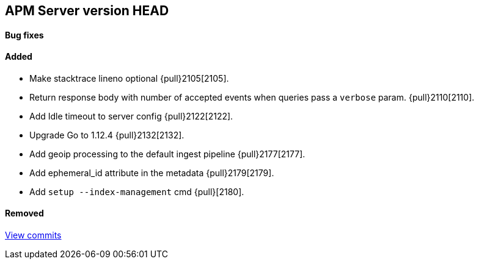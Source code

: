 [[release-notes-head]]
== APM Server version HEAD

[float]
==== Bug fixes

[float]
==== Added
- Make stacktrace lineno optional {pull}2105[2105].
- Return response body with number of accepted events when queries pass a `verbose` param. {pull}2110[2110].
- Add Idle timeout to server config {pull}2122[2122].
- Upgrade Go to 1.12.4 {pull}2132[2132].
- Add geoip processing to the default ingest pipeline {pull}2177[2177].
- Add ephemeral_id attribute in the metadata {pull}2179[2179].
- Add `setup --index-management` cmd {pull}[2180].

[float]
==== Removed

https://github.com/elastic/apm-server/compare/7.1\...master[View commits]
